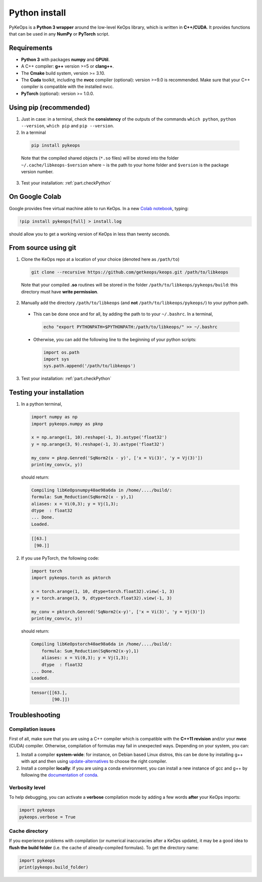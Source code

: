 Python install
##############

PyKeOps is a **Python 3 wrapper** around the low-level KeOps library, which is written in **C++/CUDA**. 
It provides functions that can be used in any **NumPy** or **PyTorch** script.

Requirements
============

- **Python 3** with packages **numpy** and **GPUtil**.
- A C++ compiler: **g++** version >=5 or **clang++**.
- The **Cmake** build system, version >= 3.10.
- The **Cuda** toolkit, including the **nvcc** compiler (optional): version >=9.0 is recommended. Make sure that your C++ compiler is compatible with the installed nvcc.
- **PyTorch** (optional): version >= 1.0.0.


Using pip (recommended)
=======================

1. Just in case: in a terminal, check the **consistency** of the outputs of the commands ``which python``, ``python --version``, ``which pip`` and ``pip --version``. 

2. In a terminal

  .. code-block:: bash

    pip install pykeops

  Note that the compiled shared objects (``*.so`` files) will be stored into the folder  ``~/.cache/libkeops-$version`` where ``~`` is the path to your home folder and ``$version`` is the package version number.

3. Test your installation: :ref:`part.checkPython`

On Google Colab
===============

Google provides free virtual machine able to run KeOps. In a new `Colab notebook <https://colab.research.google.com>`_, typing:

.. code-block:: bash

    !pip install pykeops[full] > install.log

should allow you to get a working version of KeOps in less than twenty seconds.


From source using git
=====================

1. Clone the KeOps repo at a location of your choice (denoted here as ``/path/to``)

  .. code-block:: console

    git clone --recursive https://github.com/getkeops/keops.git /path/to/libkeops

  Note that your compiled **.so** routines will be stored in the folder ``/path/to/libkeops/pykeops/build``: this directory must have **write permission**. 


2. Manually add the directory ``/path/to/libkeops`` (and **not** ``/path/to/libkeops/pykeops/``) to your python path.
   
  + This can be done once and for all, by adding the path to to your ``~/.bashrc``. In a terminal,
        
    .. code-block:: bash

      echo "export PYTHONPATH=$PYTHONPATH:/path/to/libkeops/" >> ~/.bashrc

  + Otherwise, you can add the following line to the beginning of your python scripts:
    
    .. code-block:: python

      import os.path
      import sys
      sys.path.append('/path/to/libkeops')

3. Test your installation: :ref:`part.checkPython`


.. _`part.checkPython`:

Testing your installation
=========================

1. In a python terminal,

  .. code-block:: python

    import numpy as np
    import pykeops.numpy as pknp
    
    x = np.arange(1, 10).reshape(-1, 3).astype('float32')
    y = np.arange(3, 9).reshape(-1, 3).astype('float32')
    
    my_conv = pknp.Genred('SqNorm2(x - y)', ['x = Vi(3)', 'y = Vj(3)'])
    print(my_conv(x, y))
        
  should return:

  .. code-block:: console

    Compiling libKeOpsnumpy40ae98a6da in /home/..../build/:
    formula: Sum_Reduction(SqNorm2(x - y),1)
    aliases: x = Vi(0,3); y = Vj(1,3); 
    dtype  : float32
    ... Done. 
    Loaded.

  .. code-block:: python

    [[63.]
     [90.]]



2. If you use PyTorch, the following code:

  .. code-block:: python

    import torch
    import pykeops.torch as pktorch
    
    x = torch.arange(1, 10, dtype=torch.float32).view(-1, 3)
    y = torch.arange(3, 9, dtype=torch.float32).view(-1, 3)
    
    my_conv = pktorch.Genred('SqNorm2(x-y)', ['x = Vi(3)', 'y = Vj(3)'])
    print(my_conv(x, y))

  should return:

  .. code-block:: console

    Compiling libKeOpstorch40ae98a6da in /home/..../build/:
        formula: Sum_Reduction(SqNorm2(x-y),1)
        aliases: x = Vi(0,3); y = Vj(1,3); 
        dtype  : float32
    ... Done. 
    Loaded.

  .. code-block:: python

    tensor([[63.],
            [90.]])


Troubleshooting
===============

Compilation issues
------------------

First of all, make sure that you are using a C++ compiler which is compatible with the **C++11 revision** and/or your **nvcc** (CUDA) compiler. Otherwise, compilation of formulas may fail in unexpected ways. Depending on your system, you can:

1. Install a compiler **system-wide**: for instance, on Debian based Linux distros, this can be done by installing g++ with apt and then using `update-alternatives <https://askubuntu.com/questions/26498/choose-gcc-and-g-version>`_ to choose the right compiler.

2. Install a compiler **locally**: if you are using a conda environment, you can install a new instance of gcc and g++ by following the `documentation of conda <https://conda.io/docs/user-guide/tasks/build-packages/compiler-tools.html>`_.


Verbosity level
---------------

To help debugging, you can activate a **verbose** compilation mode by adding a few words **after** your KeOps imports:

.. code-block:: python

  import pykeops
  pykeops.verbose = True


.. _`part.cache`:

Cache directory
---------------

If you experience problems with compilation (or numerical inaccuracies after a KeOps update), it may be a good idea to **flush the build folder** (i.e. the cache of already-compiled formulas). To get the directory name:

.. code-block:: python

  import pykeops
  print(pykeops.build_folder)
